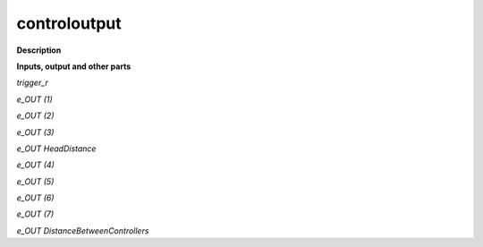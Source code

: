 controloutput
=============

.. _controloutput:

**Description**



**Inputs, output and other parts**

*trigger_r* 

*e_OUT (1)* 

*e_OUT (2)* 

*e_OUT (3)* 

*e_OUT HeadDistance* 

*e_OUT (4)* 

*e_OUT (5)* 

*e_OUT (6)* 

*e_OUT (7)* 

*e_OUT DistanceBetweenControllers* 

